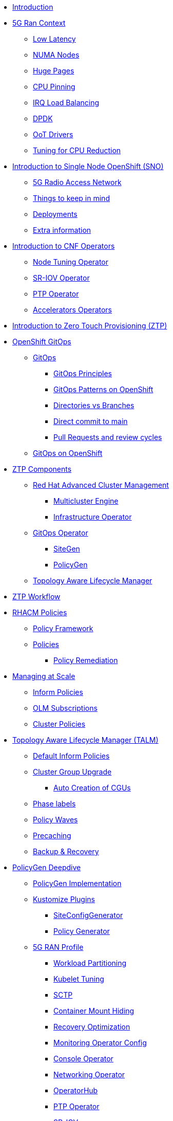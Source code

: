 * xref:00-introduction.adoc[Introduction]

* xref:01-5g-ran-context.adoc[5G Ran Context]
** xref:01-5g-ran-context.adoc#low-latency[Low Latency]
** xref:01-5g-ran-context.adoc#numa-nodes[NUMA Nodes]
** xref:01-5g-ran-context.adoc#huge-pages[Huge Pages]
** xref:01-5g-ran-context.adoc#cpu-pinning[CPU Pinning]
** xref:01-5g-ran-context.adoc#irq-load-balancing[IRQ Load Balancing]
** xref:01-5g-ran-context.adoc#dpdk[DPDK]
** xref:01-5g-ran-context.adoc#oot-drivers[OoT Drivers]
** xref:01-5g-ran-context.adoc#cpu-reduction-tuning[Tuning for CPU Reduction]

* xref:02-sno-intro.adoc[Introduction to Single Node OpenShift (SNO)]
** xref:02-sno-intro.adoc#5g-ran[5G Radio Access Network]
** xref:02-sno-intro.adoc#things-keep-mind[Things to keep in mind]
** xref:02-sno-intro.adoc#deployments[Deployments]
** xref:02-sno-intro.adoc#extra-information[Extra information]

* xref:03-cnf-operators-intro.adoc[Introduction to CNF Operators]
** xref:03-cnf-operators-intro.adoc#node-tuning-operator[Node Tuning Operator]
** xref:03-cnf-operators-intro.adoc#sriov-operator[SR-IOV Operator]
** xref:03-cnf-operators-intro.adoc#ptp-operator[PTP Operator]
** xref:03-cnf-operators-intro.adoc#accelerators-operators[Accelerators Operators]

* xref:04-ztp-intro.adoc[Introduction to Zero Touch Provisioning (ZTP)]

* xref:05-ocp-gitops.adoc[OpenShift GitOps]
** xref:05-ocp-gitops.adoc#gitops[GitOps]
*** xref:05-ocp-gitops.adoc#gitops-principles[GitOps Principles]
*** xref:05-ocp-gitops.adoc#gitops-patterns-ocp[GitOps Patterns on OpenShift]
*** xref:05-ocp-gitops.adoc#directories-vs-branches[Directories vs Branches]
*** xref:05-ocp-gitops.adoc#direct-commit-to-main[Direct commit to main]
*** xref:05-ocp-gitops.adoc#prs-review-cycles[Pull Requests and review cycles]
** xref:05-ocp-gitops.adoc#gitops-ocp[GitOps on OpenShift]

* xref:08-ztp-at-scale.adoc[ZTP Components]
** xref:08-ztp-at-scale.adoc#rhacm[Red Hat Advanced Cluster Management]
*** xref:08-ztp-at-scale.adoc#mce[Multicluster Engine]
*** xref:08-ztp-at-scale.adoc#ai[Infrastructure Operator]
** xref:08-ztp-at-scale.adoc#gitops-operator[GitOps Operator]
*** xref:08-ztp-at-scale.adoc#sitegen[SiteGen]
*** xref:08-ztp-at-scale.adoc#policygen[PolicyGen]
** xref:08-ztp-at-scale.adoc#talm[Topology Aware Lifecycle Manager]

* xref:21-ztp-workflow.adoc[ZTP Workflow]

* xref:06-rhacm-policies.adoc[RHACM Policies]
** xref:06-rhacm-policies.adoc#policy-framework[Policy Framework]
** xref:06-rhacm-policies.adoc#policies[Policies]
*** xref:06-rhacm-policies.adoc#policy-remediation[Policy Remediation]

* xref:07-managing-at-scale.adoc[Managing at Scale]
** xref:07-managing-at-scale.adoc#inform-policies[Inform Policies]
** xref:07-managing-at-scale.adoc#olm-subscriptions[OLM Subscriptions]
** xref:07-managing-at-scale.adoc#cluster-policies[Cluster Policies]

* xref:09-talm.adoc[Topology Aware Lifecycle Manager (TALM)]
** xref:09-talm.adoc##inform-policies[Default Inform Policies]
** xref:09-talm.adoc##cgu[Cluster Group Upgrade]
*** xref:09-talm.adoc##autocreation-cgu[Auto Creation of CGUs]
** xref:09-talm.adoc##phase-labels[Phase labels]
** xref:09-talm.adoc##waves[Policy Waves]
** xref:09-talm.adoc#talm-precache[Precaching]
** xref:09-talm.adoc#talm-backup[Backup & Recovery]

* xref:10-policygen-deepdive.adoc[PolicyGen Deepdive]
** xref:10-policygen-deepdive.adoc#policygen-implementation[PolicyGen Implementation]
** xref:10-policygen-deepdive.adoc#kustomize-plugins[Kustomize Plugins]
*** xref:10-policygen-deepdive.adoc#siteconfig-generator[SiteConfigGenerator]
*** xref:10-policygen-deepdive.adoc#policy-generator[Policy Generator]
** xref:10-policygen-deepdive.adoc#5g-ran-profile[5G RAN Profile]
*** xref:10-policygen-deepdive.adoc#workload-partitioning[Workload Partitioning]
*** xref:10-policygen-deepdive.adoc#kubelet-tuning[Kubelet Tuning]
*** xref:10-policygen-deepdive.adoc#sctp[SCTP]
*** xref:10-policygen-deepdive.adoc#hide-container-mount[Container Mount Hiding]
*** xref:10-policygen-deepdive.adoc#recovery-optimization[Recovery Optimization]
*** xref:10-policygen-deepdive.adoc#monitoring-footprint[Monitoring Operator Config]
*** xref:10-policygen-deepdive.adoc#ocp-console[Console Operator]
*** xref:10-policygen-deepdive.adoc#networking-diags[Networking Operator]
*** xref:10-policygen-deepdive.adoc#operatorhub[OperatorHub]
*** xref:10-policygen-deepdive.adoc#ptp-operator[PTP Operator]
*** xref:10-policygen-deepdive.adoc#sr-iov[SR-IOV]
*** xref:10-policygen-deepdive.adoc#nto[Node Tuning Operator]
*** xref:10-policygen-deepdive.adoc#local-storage[Local Storage]
*** xref:10-policygen-deepdive.adoc#logs[Log Collector and Forwarder]
** xref:10-policygen-deepdive.adoc#siteconfig-templating[SiteConfig Templating]
** xref:10-policygen-deepdive.adoc#policies-templating[Policies Templating]
** xref:10-policygen-deepdive.adoc#kustomize-plugins-localy[Running Kustomize Plugins Locally]

* xref:11-deployment-considerations.adoc[Deployment Considerations]
** xref:11-deployment-considerations.adoc#hardware-configurations[Hardware configurations]
*** xref:11-deployment-considerations.adoc#bios-settings[Bios Settings]
** xref:11-deployment-considerations.adoc#networking[Networking]
** xref:11-deployment-considerations.adoc#disconnected-environments[Disconnected Environments]
*** xref:11-deployment-considerations.adoc#connected-proxy[Connected through proxy]
*** xref:11-deployment-considerations.adoc#fully-disconnected[Fully disconnected]
** xref:11-deployment-considerations.adoc#git-repo-structure[Git Repository Structure]

* xref:12-crafting-deployments-iaac.adoc[Crafting Deployment's IaaC]

* xref:13-crafting-cluster-cnf-operators-configs.adoc[Crafting Cluster and CNF Operators Configs]

* xref:14-running-the-deployment.adoc[Running the Deployment]

* xref:15-monitoring-the-deployment.adoc[Monitoring the Deployment]

* xref:16-check-deployment-is-finished.adoc[Check Deployment is finished]

* xref:17-using-talm-to-update-clusters.adoc[Using TALM to update clusters]

* xref:18-troubleshooting-tips.adoc[Troubleshooting Tips]

* xref:19-common-pitfalls.adoc[Common Pitfalls]

* xref:20-closing-thoughts.adoc[Closing Thoughts]
